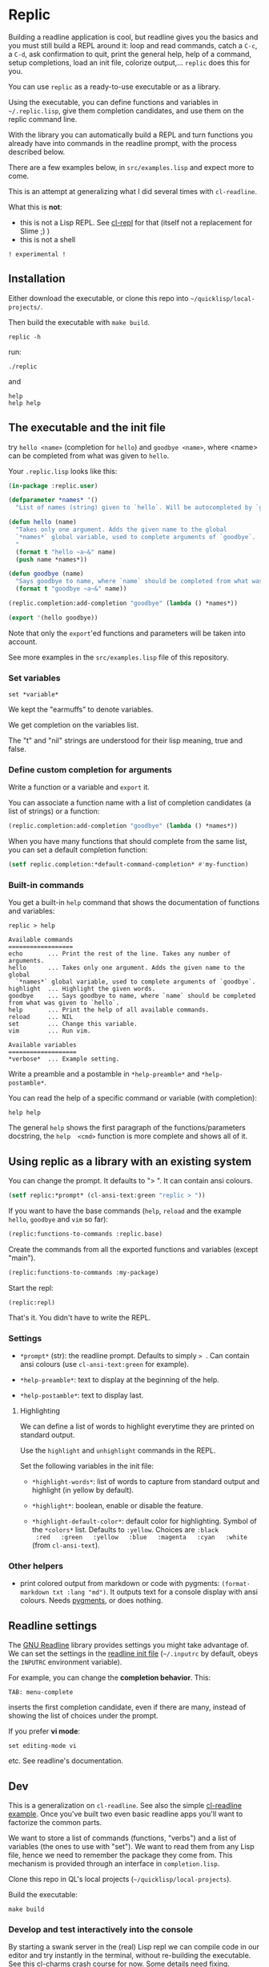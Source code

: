 * Replic

Building a  readline application is  cool, but readline gives  you the
basics  and you  must still  build  a REPL  around it:  loop and  read
commands, catch a =C-c=, a =C-d=,  ask confirmation to quit, print the
general help, help of a command, setup completions, load an init file,
colorize output,...  =replic= does this for you.

You can use =replic= as a ready-to-use executable or as a library.

Using  the executable,  you can  define functions  and variables  in
=~/.replic.lisp=, give them completion candidates, and use them on the
replic command line.

With the library you can automatically  build a
REPL and turn functions you already have into commands in the readline prompt,
with the process described below.

There are a few examples below, in =src/examples.lisp= and expect more to come.

This  is an  attempt at  generalizing what  I did  several times  with
=cl-readline=.

What this is *not*:

- this  is  not a  Lisp  REPL.  See [[https://github.com/koji-kojiro/cl-repl][cl-repl]]  for  that  (itself not  a
  replacement for Slime ;) )
- this is not a shell


=! experimental !=


** Installation

Either download the executable, or clone this repo into =~/quicklisp/local-projects/=.


Then build the executable with =make build=.

: replic -h

#+BEGIN_EXPORT ascii
Available options:
  -h, --help               Print this help and exit.
  -q, --quiet              Do not load the init file.
  -l, --load ARG           Load the given file.
#+END_EXPORT

run:

: ./replic

and

: help
: help help


** The executable and the init file

try =hello <name>= (completion for =hello=) and =goodbye <name>=,
where <name> can be completed from what was given to =hello=.

Your =.replic.lisp= looks like this:

#+BEGIN_SRC lisp
(in-package :replic.user)

(defparameter *names* '()
  "List of names (string) given to `hello`. Will be autocompleted by `goodbye`.")

(defun hello (name)
  "Takes only one argument. Adds the given name to the global
  `*names*` global variable, used to complete arguments of `goodbye`.
  "
  (format t "hello ~a~&" name)
  (push name *names*))

(defun goodbye (name)
  "Says goodbye to name, where `name` should be completed from what was given to `hello`."
  (format t "goodbye ~a~&" name))

(replic.completion:add-completion "goodbye" (lambda () *names*))

(export '(hello goodbye))
#+END_SRC

Note that only the =export='ed  functions and parameters will be taken
into account.

See more examples in the =src/examples.lisp= file of this repository.


*** Set variables

: set *variable*

We kept the "earmuffs" to denote variables.

We get completion on the variables list.

The "t" and "nil" strings are  understood for their lisp meaning, true
and false.


*** Define custom completion for arguments

Write a function or a variable and =export= it.

You can associate a function name with a list of completion candidates (a list
of strings) or a function:

#+BEGIN_SRC lisp
(replic.completion:add-completion "goodbye" (lambda () *names*))
#+END_SRC

When you have many functions that  should complete from the same list,
you can set a default completion function:

#+BEGIN_SRC lisp
(setf replic.completion:*default-command-completion* #'my-function)
#+END_SRC

*** Built-in commands

You get a built-in =help= command that shows the documentation of
functions and variables:

#+BEGIN_SRC text
replic > help

Available commands
==================
echo       ... Print the rest of the line. Takes any number of arguments.
hello      ... Takes only one argument. Adds the given name to the global
  `*names*` global variable, used to complete arguments of `goodbye`.
highlight  ... Highlight the given words.
goodbye    ... Says goodbye to name, where `name` should be completed from what was given to `hello`.
help       ... Print the help of all available commands.
reload     ... NIL
set        ... Change this variable.
vim        ... Run vim.

Available variables
===================
*verbose*  ... Example setting.
#+END_SRC

Write a preamble and a postamble in =*help-preamble*= and =*help-postamble*=.

You can read the help of a specific command or variable (with completion):

: help help

The   general    =help=   shows    the   first   paragraph    of   the
functions/parameters  docstring, the  =help  <cmd>=  function is  more
complete and shows all of it.

** Using replic as a library with an existing system

You can change the prompt. It defaults to "> ". It can contain ansi colours.

#+BEGIN_SRC lisp
(setf replic:*prompt* (cl-ansi-text:green "replic > "))
#+END_SRC

If  you want  to  have the  base commands  (=help=,  =reload= and  the
example =hello=, =goodbye= and =vim= so far):

#+BEGIN_SRC lisp
(replic:functions-to-commands :replic.base)
#+END_SRC

Create the commands from all the exported functions and variables (except "main").

#+BEGIN_SRC lisp
(replic:functions-to-commands :my-package)
#+END_SRC

Start the repl:

: (replic:repl)

That's it. You didn't have to write the REPL.


*** Settings

 - =*prompt*= (str):  the readline prompt.  Defaults to simply  => =. Can
   contain ansi colours (use =cl-ansi-text:green= for example).

 - =*help-preamble*=: text to display at the beginning of the help.

 - =*help-postamble*=: text to display last.

**** Highlighting

We can define a list of words to highlight everytime they are printed
on standard output.

Use the =highlight= and =unhighlight= commands in the REPL.

Set the following variables in the init file:

 - =*highlight-words*=: list of words  to capture from standard output
   and highlight (in yellow by default).

 - =*highlight*=: boolean, enable or disable the feature.

- =*highlight-default-color*=: default color  for highlighting. Symbol
  of the =*colors*= list.  Defaults  to =:yellow=. Choices are =:black
  :red   :green   :yellow   :blue   :magenta   :cyan   :white=   (from
  =cl-ansi-text=).

*** Other helpers

- print colored output from markdown or code with pygments:
  =(format-markdown txt :lang "md")=. It outputs text for a console
  display with ansi colours. Needs [[http://pygments.org][pygments]], or
  does nothing.

** Readline settings

The [[https://tiswww.case.edu/php/chet/readline/readline.html][GNU  Readline]] library provides  settings you might  take advantage
of. We can set the settings in the [[https://tiswww.case.edu/php/chet/readline/readline.html#SEC9][readline init file]] (=~/.inputrc= by
default, obeys the =INPUTRC= environment variable).

For example, you can change the *completion behavior*. This:

: TAB: menu-complete

inserts  the  first completion  candidate,  even  if there  are  many,
instead of showing the list of choices under the prompt.

If you prefer *vi mode*:

: set editing-mode vi

etc. See readline's documentation.

** Dev

This is a  generalization on  =cl-readline=. See  also the  simple [[https://github.com/vindarel/cl-readline-example][cl-readline
example]].  Once you've  built two even basic readline  apps you'll want
to factorize the common parts.

We want to store a list of commands (functions, "verbs") and a list of
variables (the ones to use with "set").  We want to read them from any
Lisp file, hence we need to remember the package they come from. This
mechanism is provided through an interface in =completion.lisp=.

Clone this repo in QL's local projects (=~/quicklisp/local-projects=).

Build the executable:

: make build

*** Develop and test interactively into the console

By starting a swank server in the (real) Lisp repl we can compile code
in our editor  and try instantly in the  terminal, without re-building
the executable. See this [[http://turtleware.eu/posts/cl-charms-crash-course.html][cl-charms  crash course]] for now. Some details
need fixing.


** Resources


- [[https://github.com/vindarel/cl-readline][cl-readline]]
- [[https://github.com/vindarel/cl-readline-example][cl-readline-example]]

Learning:

- [[https://github.com/LispCookbook/cl-cookbook][Common Lisp Cookbook]]
- https://github.com/CodyReichert/awesome-cl#learning-and-tutorials

Getting started:

- [[https://lispcookbook.github.io/cl-cookbook/editor-support.html][Common Lisp editors (Emacs, Portacle, Vim, Lem, Atom, Sublime), notebooks, REPLs]]
- https://lispcookbook.github.io/cl-cookbook/getting-started.html
